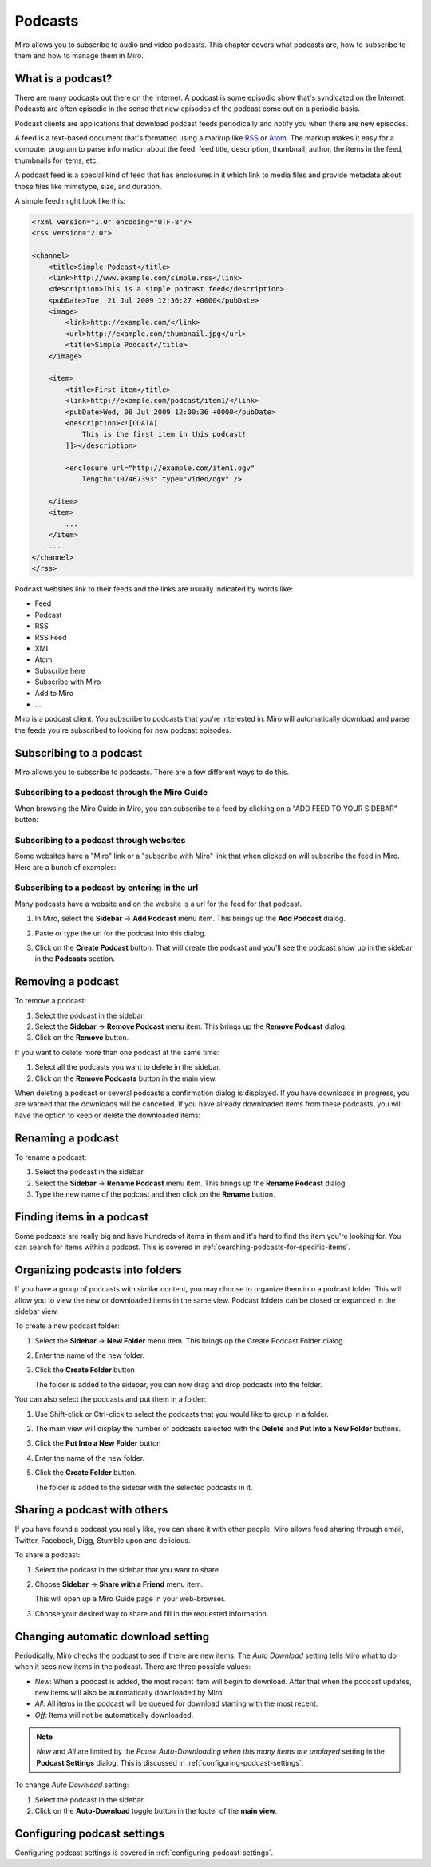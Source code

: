 .. _podcasts-chapter:

==========
 Podcasts
==========

Miro allows you to subscribe to audio and video podcasts.  This
chapter covers what podcasts are, how to subscribe to them and how to
manage them in Miro.


.. index:: podcasts; what is a podcast?

What is a podcast?
==================

There are many podcasts out there on the Internet.  A podcast is some
episodic show that's syndicated on the Internet.  Podcasts are often
episodic in the sense that new episodes of the podcast come out on a
periodic basis.

Podcast clients are applications that download podcast feeds
periodically and notify you when there are new episodes.

A feed is a text-based document that's formatted using a markup like
`RSS <http://cyber.law.harvard.edu/rss/rss.html>`_ or `Atom
<http://tools.ietf.org/html/rfc4287>`_.  The markup makes it easy for
a computer program to parse information about the feed: feed title,
description, thumbnail, author, the items in the feed, thumbnails for
items, etc.

A podcast feed is a special kind of feed that has enclosures in it
which link to media files and provide metadata about those files like
mimetype, size, and duration.

A simple feed might look like this:

.. code-block:: xml

    <?xml version="1.0" encoding="UTF-8"?>
    <rss version="2.0">

    <channel>
        <title>Simple Podcast</title>
        <link>http://www.example.com/simple.rss</link>
        <description>This is a simple podcast feed</description>
        <pubDate>Tue, 21 Jul 2009 12:36:27 +0000</pubDate>
        <image>
            <link>http://example.com/</link>
            <url>http://example.com/thumbnail.jpg</url>
            <title>Simple Podcast</title>
        </image>

        <item>
            <title>First item</title>
            <link>http://example.com/podcast/item1/</link>
            <pubDate>Wed, 08 Jul 2009 12:00:36 +0000</pubDate>
            <description><![CDATA[
                This is the first item in this podcast!
            ]]></description>

            <enclosure url="http://example.com/item1.ogv" 
                length="107467393" type="video/ogv" />

        </item>
        <item>
            ...
        </item>
        ...
    </channel>
    </rss>

Podcast websites link to their feeds and the links are usually
indicated by words like:

* Feed
* Podcast
* RSS
* RSS Feed
* XML
* Atom
* Subscribe here
* Subscribe with Miro
* Add to Miro
* ...

Miro is a podcast client.  You subscribe to podcasts that you're
interested in.  Miro will automatically download and parse the feeds
you're subscribed to looking for new podcast episodes.


.. index:: podcasts; subscribing

Subscribing to a podcast
========================

Miro allows you to subscribe to podcasts.  There are a few different
ways to do this.


Subscribing to a podcast through the Miro Guide
-----------------------------------------------

When browsing the Miro Guide in Miro, you can subscribe to a feed by
clicking on a "ADD FEED TO YOUR SIDEBAR" button:

.. SCREENSHOT
   Screenshot of Miro showing Miro Guide with an Add Feed To 
   Miro button.

.. image:: _static/podcasts_miro_guide.png


Subscribing to a podcast through websites
-----------------------------------------

Some websites have a "Miro" link or a "subscribe with Miro" link that
when clicked on will subscribe the feed in Miro.  Here are a bunch of
examples:

.. SCREENSHOT
   Screenshot of website with Subscribe with Miro button.

.. image:: _static/podcasts_web_site.png


Subscribing to a podcast by entering in the url
-----------------------------------------------

Many podcasts have a website and on the website is a url for the
feed for that podcast.

1. In Miro, select the **Sidebar** -> **Add Podcast** menu item.  This
   brings up the **Add Podcast** dialog.

2. Paste or type the url for the podcast into this dialog.

3. Click on the **Create Podcast** button.  That will create the
   podcast and you'll see the podcast show up in the sidebar in
   the **Podcasts** section.

   .. SCREENSHOT
      Screenshot of added podcast

   .. image:: _static/podcasts_added_podcast.png


.. index:: podcasts; removing

Removing a podcast
==================

To remove a podcast:

1. Select the podcast in the sidebar.

2. Select the **Sidebar** -> **Remove Podcast** menu item.  This
   brings up the **Remove Podcast** dialog.

3. Click on the **Remove** button.


If you want to delete more than one podcast at the same time:

1. Select all the podcasts you want to delete in the sidebar.

2. Click on the **Remove Podcasts** button in the main view.


When deleting a podcast or several podcasts a confirmation dialog is
displayed.  If you have downloads in progress, you are warned that the
downloads will be cancelled.  If you have already downloaded items
from these podcasts, you will have the option to keep or delete the
downloaded items:

.. SCREENSHOT

   Screenshot of remove podcast dialog for removing a podcast with
   items that are downloading and items in the podcast.

.. image:: _static/podcasts_remove_podcast_dialog_with_text.png


.. index:: podcasts; renaming

Renaming a podcast
==================

To rename a podcast:

1. Select the podcast in the sidebar.

2. Select the **Sidebar** -> **Rename Podcast** menu item.  This brings
   up the **Rename Podcast** dialog.

3. Type the new name of the podcast and then click on the **Rename**
   button.


.. index:: podcasts; finding items

Finding items in a podcast
==========================

Some podcasts are really big and have hundreds of items in them and
it's hard to find the item you're looking for.  You can search for
items within a podcast.  This is covered in
:ref:`searching-podcasts-for-specific-items`.


.. index:: podcasts; organizing into folders

Organizing podcasts into folders
================================

If you have a group of podcasts with similar content, you may choose
to organize them into a podcast folder.  This will allow you to view
the new or downloaded items in the same view.  Podcast folders can be
closed or expanded in the sidebar view.

To create a new podcast folder:

1. Select the **Sidebar** -> **New Folder** menu item.  This brings up
   the Create Podcast Folder dialog.

2. Enter the name of the new folder.

3. Click the **Create Folder** button

   The folder is added to the sidebar, you can now drag and drop
   podcasts into the folder.


You can also select the podcasts and put them in a folder:

1. Use Shift-click or Ctrl-click to select the podcasts that you would
   like to group in a folder.

2. The main view will display the number of podcasts selected with the
   **Delete** and **Put Into a New Folder** buttons.

3. Click the **Put Into a New Folder** button

4. Enter the name of the new folder.

5. Click the **Create Folder** button.

   The folder is added to the sidebar with the selected podcasts in
   it.


.. index:: podcasts; sharing

Sharing a podcast with others
=============================

If you have found a podcast you really like, you can share it with
other people.  Miro allows feed sharing through email, Twitter,
Facebook, Digg, Stumble upon and delicious.
 
To share a podcast:

1. Select the podcast in the sidebar that you want to share.

2. Choose **Sidebar** -> **Share with a Friend** menu item.

   This will open up a Miro Guide page in your web-browser.

3. Choose your desired way to share and fill in the requested
   information.


.. index:: podcasts; automatic download

Changing automatic download setting
===================================

Periodically, Miro checks the podcast to see if there are new items.
The *Auto Download* setting tells Miro what to do when it sees new
items in the podcast.  There are three possible values:

* *New*: When a podcast is added, the most recent item will begin to
  download.  After that when the podcast updates, new items will also
  be automatically downloaded by Miro.

* *All*: All items in the podcast will be queued for download starting
  with the most recent.

* *Off*: Items will not be automatically downloaded.
    
.. Note::

   *New* and *All* are limited by the *Pause Auto-Downloading when
   this many items are unplayed* setting in the **Podcast Settings**
   dialog.  This is discussed in :ref:`configuring-podcast-settings`.


To change *Auto Download* setting:

1. Select the podcast in the sidebar.

2. Click on the **Auto-Download** toggle button in the footer of the
   **main view**.
    

Configuring podcast settings
============================

Configuring podcast settings is covered in
:ref:`configuring-podcast-settings`.
